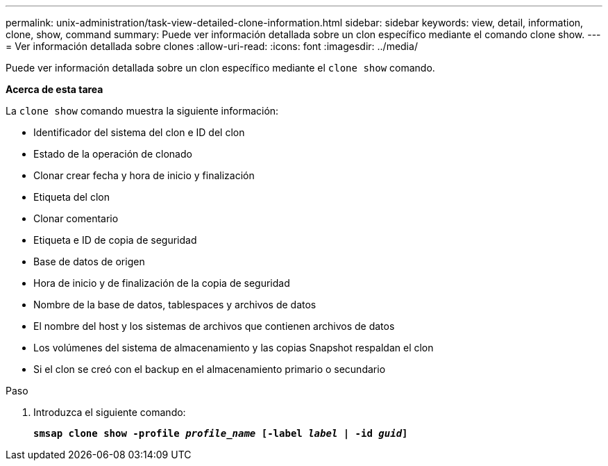 ---
permalink: unix-administration/task-view-detailed-clone-information.html 
sidebar: sidebar 
keywords: view, detail, information, clone, show, command 
summary: Puede ver información detallada sobre un clon específico mediante el comando clone show. 
---
= Ver información detallada sobre clones
:allow-uri-read: 
:icons: font
:imagesdir: ../media/


[role="lead"]
Puede ver información detallada sobre un clon específico mediante el `clone show` comando.

*Acerca de esta tarea*

La `clone show` comando muestra la siguiente información:

* Identificador del sistema del clon e ID del clon
* Estado de la operación de clonado
* Clonar crear fecha y hora de inicio y finalización
* Etiqueta del clon
* Clonar comentario
* Etiqueta e ID de copia de seguridad
* Base de datos de origen
* Hora de inicio y de finalización de la copia de seguridad
* Nombre de la base de datos, tablespaces y archivos de datos
* El nombre del host y los sistemas de archivos que contienen archivos de datos
* Los volúmenes del sistema de almacenamiento y las copias Snapshot respaldan el clon
* Si el clon se creó con el backup en el almacenamiento primario o secundario


.Paso
. Introduzca el siguiente comando:
+
`*smsap clone show -profile _profile_name_ [-label _label_ | -id _guid_]*`



